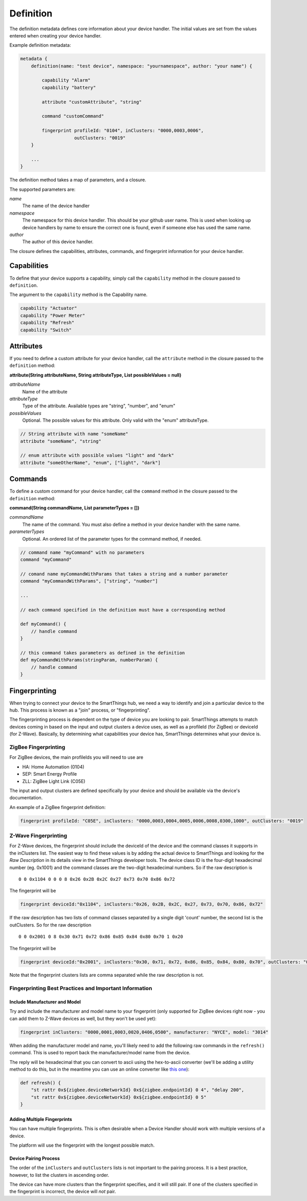 Definition
==========

The definition metadata defines core information about your device handler. The initial values are set from the values entered when creating your device handler.

Example definition metadata:

.. code-block:: groovy

    metadata {
        definition(name: "test device", namespace: "yournamespace", author: "your name") {

            capability "Alarm"
            capability "battery"

            attribute "customAttribute", "string"

            command "customCommand"

            fingerprint profileId: "0104", inClusters: "0000,0003,0006",
                        outClusters: "0019"
        }

        ...
    }

The definition method takes a map of parameters, and a closure.

The supported parameters are:

*name*
    The name of the device handler
*namespace*
    The namespace for this device handler. This should be your github user name. This is used when looking up device handlers by name to ensure the correct one is found, even if someone else has used the same name.
*author*
    The author of this device handler.

The closure defines the capabilities, attributes, commands, and fingerprint information for your device handler.

Capabilities
------------

To define that your device supports a capability, simply call the ``capability`` method in the closure passed to ``definition``.

The argument to the ``capability`` method is the Capability name.

.. code-block:: groovy

    capability "Actuator"
    capability "Power Meter"
    capability "Refresh"
    capability "Switch"


Attributes
----------

If you need to define a custom attribute for your device handler, call the ``attribute`` method in the closure passed to the ``definition`` method:

**attribute(String attributeName, String attributeType, List possibleValues = null)**

*attributeName*
    Name of the attribute

*attributeType*
    Type of the attribute. Available types are "string", "number", and "enum"

*possibleValues*
    Optional. The possible values for this attribute. Only valid with the "enum" attributeType.

.. code-block:: groovy

    // String attribute with name "someName"
    attribute "someName", "string"

    // enum attribute with possible values "light" and "dark"
    attribute "someOtherName", "enum", ["light", "dark"]



Commands
--------

To define a custom command for your device handler, call the ``command`` method in the closure passed to the ``definition`` method:

**command(String commandName, List parameterTypes = [])**

*commandName*
    The name of the command. You must also define a method in your device handler with the same name.
*parameterTypes*
    Optional. An ordered list of the parameter types for the command method, if needed.

.. code-block:: groovy

    // command name "myCommand" with no parameters
    command "myCommand"

    // comand name myCommandWithParams that takes a string and a number parameter
    command "myCommandWithParams", ["string", "number"]

    ...

    // each command specified in the definition must have a corresponding method

    def myCommand() {
        // handle command
    }

    // this command takes parameters as defined in the definition
    def myCommandWithParams(stringParam, numberParam) {
        // handle command
    }


Fingerprinting
--------------

When trying to connect your device to the SmartThings hub, we need a way to identify and join a particular device to the hub. This process is known as a "join" process, or "fingerprinting".

The fingerprinting process is dependent on the type of device you are
looking to pair. SmartThings attempts to match devices coming in based on
the input and output clusters a device uses, as well as a profileId
(for ZigBee) or deviceId (for Z-Wave). Basically, by determining what
capabilities your device has, SmartThings determines what your device is.

ZigBee Fingerprinting
~~~~~~~~~~~~~~~~~~~~~

For ZigBee devices, the main profileIds you will need to use are

-  HA: Home Automation (0104)
-  SEP: Smart Energy Profile
-  ZLL: ZigBee Light Link (C05E)

The input and output clusters are defined specifically by your device
and should be available via the device's documentation.

An example of a ZigBee fingerprint definition:

.. code-block:: groovy

        fingerprint profileId: "C05E", inClusters: "0000,0003,0004,0005,0006,0008,0300,1000", outClusters: "0019"


Z-Wave Fingerprinting
~~~~~~~~~~~~~~~~~~~~~

For Z-Wave devices, the fingerprint should include the deviceId of the
device and the command classes it supports in the inClusters list. The
easiest way to find these values is by adding the actual device to
SmartThings and looking for the *Raw Description* in its details view in
the SmartThings developer tools. The device class ID is the four-digit
hexadecimal number (eg. 0x1001) and the command classes are the two-digit
hexadecimal numbers. So if the raw description is ::

    0 0 0x1104 0 0 0 8 0x26 0x2B 0x2C 0x27 0x73 0x70 0x86 0x72

The fingerprint will be

.. code-block:: groovy

    fingerprint deviceId:"0x1104", inClusters:"0x26, 0x2B, 0x2C, 0x27, 0x73, 0x70, 0x86, 0x72"

If the raw description has two lists of command classes separated by a
single digit 'count' number, the second list is the outClusters. So for
the raw description ::

    0 0 0x2001 0 8 0x30 0x71 0x72 0x86 0x85 0x84 0x80 0x70 1 0x20

The fingerprint will be

.. code-block:: groovy

    fingerprint deviceId:"0x2001", inClusters:"0x30, 0x71, 0x72, 0x86, 0x85, 0x84, 0x80, 0x70", outClusters: "0x20"

Note that the fingerprint clusters lists are comma separated while the raw
description is not.

Fingerprinting Best Practices and Important Information
~~~~~~~~~~~~~~~~~~~~~~~~~~~~~~~~~~~~~~~~~~~~~~~~~~~~~~~

Include Manufacturer and Model
++++++++++++++++++++++++++++++

Try and include the manufacturer and model name to your fingerprint (only supported for ZigBee devices right now - you can add them to Z-Wave devices as well, but they won't be used yet):

.. code-block:: groovy

    fingerprint inClusters: "0000,0001,0003,0020,0406,0500", manufacturer: "NYCE", model: "3014"

When adding the manufacturer model and name, you'll likely need to add the following raw commands in the ``refresh()`` command. This is used to report back the manufacturer/model name from the device.

The reply will be hexadecimal that you can convert to ascii using the hex-to-ascii converter (we'll be adding a utility method to do this, but in the meantime you can use an online converter like `this one <http://www.rapidtables.com/convert/number/hex-to-ascii.htm>`__):

.. code-block:: groovy

    def refresh() {
        "st rattr 0x${zigbee.deviceNetworkId} 0x${zigbee.endpointId} 0 4", "delay 200",
        "st rattr 0x${zigbee.deviceNetworkId} 0x${zigbee.endpointId} 0 5"
    }

Adding Multiple Fingerprints
++++++++++++++++++++++++++++

You can have multiple fingerprints. This is often desirable when a Device Handler should work with multiple versions of a device.

The platform will use the fingerprint with the longest possible match.

Device Pairing Process
++++++++++++++++++++++

The order of the ``inClusters`` and ``outClusters`` lists is not important to the pairing process. It is a best practice, however, to list the clusters in ascending order.

The device can have more clusters than the fingerprint specifies, and it will still pair. If one of the clusters specified in the fingerprint is incorrect, the device will *not* pair.
